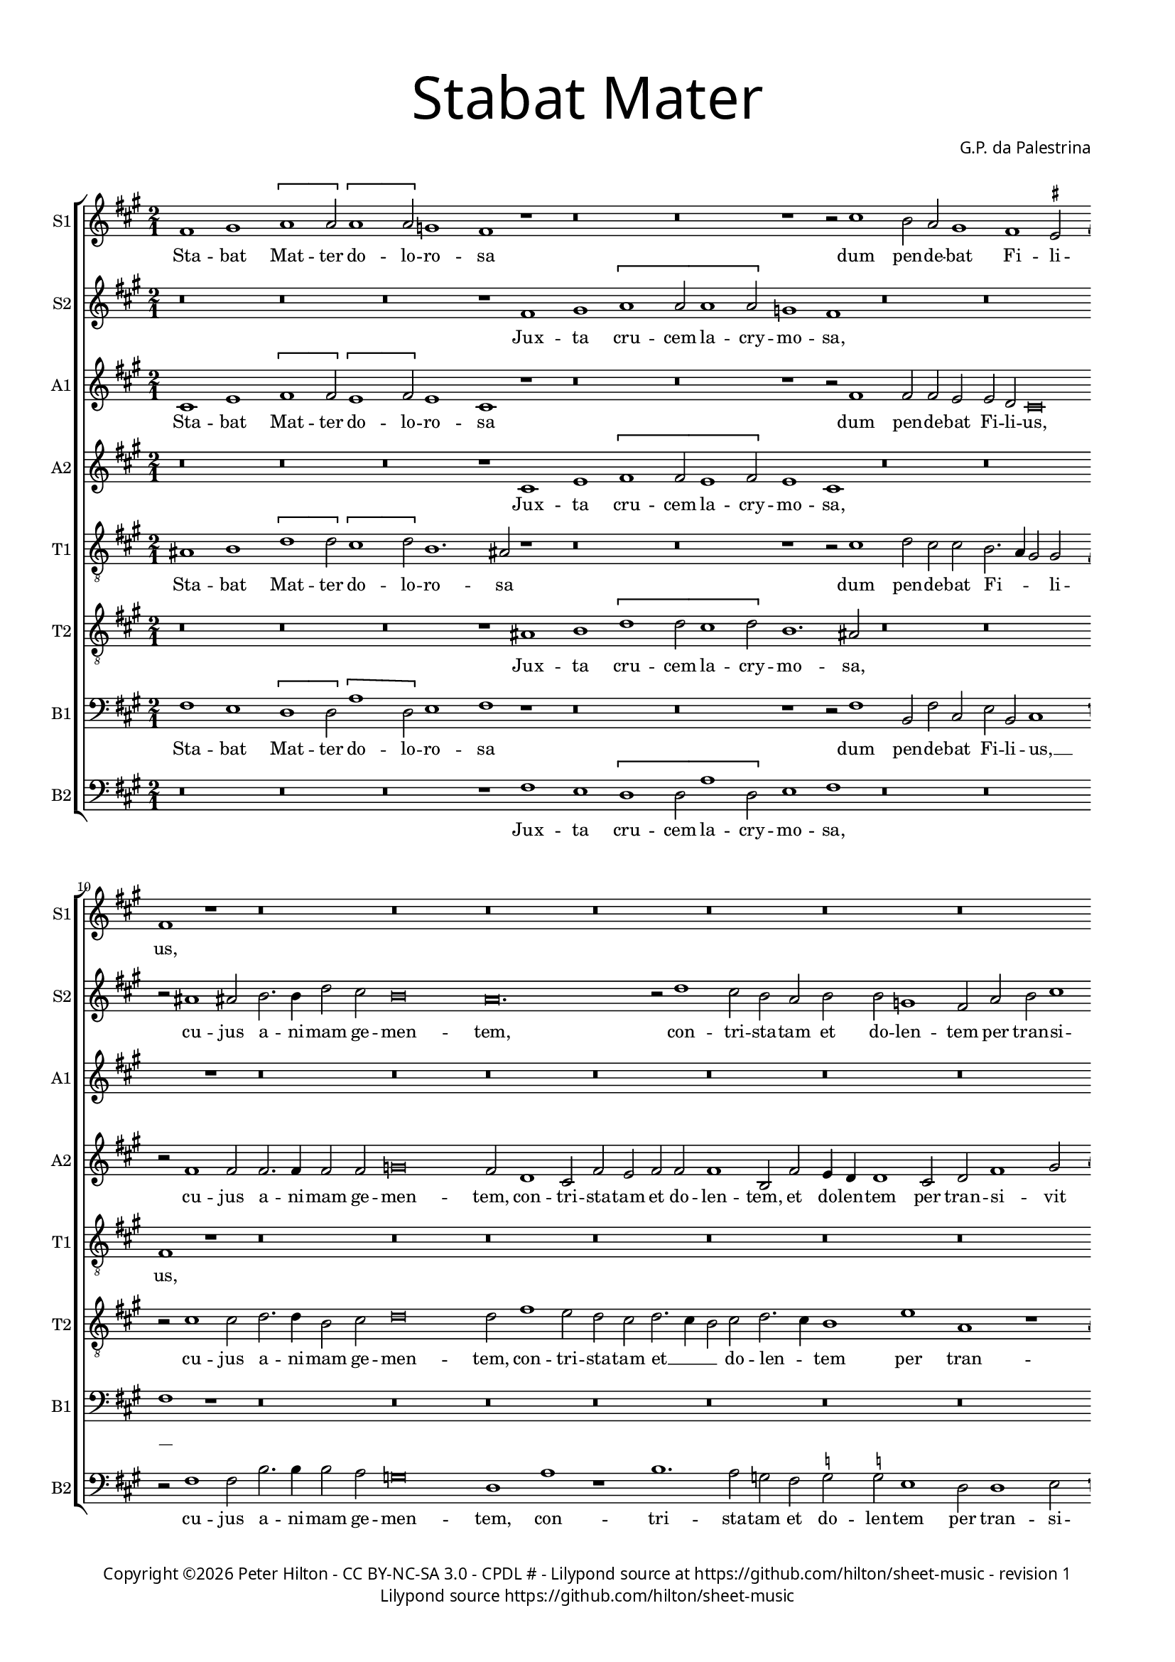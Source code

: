 % CPDL #
% Copyright ©2018 Peter Hilton - https://github.com/hilton

\version "2.18.2"
revision = "1"

#(set-global-staff-size 15.0)

\paper {
	#(define fonts (make-pango-font-tree "Century Schoolbook L" "Source Sans Pro" "Luxi Mono" (/ 15 20)))
	annotate-spacing = ##f
	two-sided = ##t
	top-margin = 8\mm
	bottom-margin = 10\mm
	inner-margin = 15\mm
	outer-margin = 15\mm
	top-markup-spacing = #'( (basic-distance . 4) )
	markup-system-spacing = #'( (padding . 4) )
	system-system-spacing = #'( (basic-distance . 15) (stretchability . 100) )
	ragged-bottom = ##f
	ragged-last-bottom = ##t
}

year = #(strftime "©%Y" (localtime (current-time)))

\header {
	title = \markup \medium \fontsize #7 \override #'(font-name . "Source Sans Pro Light") {
		\center-column {
			"Stabat Mater"
			\vspace #1
		}
	}
	composer = \markup \sans \column \right-align { "G.P. da Palestrina" }
	copyright = \markup \sans {
		\vspace #2
		\column \center-align {
			\line {
				Copyright \year \with-url #"http://hilton.org.uk" "Peter Hilton" -
				\with-url #"http://creativecommons.org/licenses/by-nc-sa/3.0/" "CC BY-NC-SA 3.0" -
				\with-url #"https://www.cpdl.org/wiki/index.php/Stabat_Mater_(Giovanni_Pierluigi_da_Palestrina)" "CPDL #" -
				Lilypond source at \with-url #"https://github.com/hilton/sheet-music" https://github.com/hilton/sheet-music - 
				revision \revision 
			}
			\line {
				Lilypond source \with-url #"https://github.com/hilton/sheet-music" https://github.com/hilton/sheet-music
			}
		}
	}
	tagline = ##f
}

\layout {
	indent = #0
	ragged-right = ##f
	ragged-last = ##t
	\context {
		\Score
		\override BarNumber #'self-alignment-X = #CENTER
%		\override BarNumber #'break-visibility = #'#(#f #t #t)
		\override BarLine #'transparent = ##t
		\remove "Metronome_mark_engraver"
		\override VerticalAxisGroup #'staff-staff-spacing = #'((basic-distance . 10) (stretchability . 100))
	}
	\context {
		\StaffGroup
		\remove "Span_bar_engraver"
	}
	\context {
		\Staff
		\consists "Custos_engraver"
	}
	\context {
		\Voice
		\override NoteHead #'style = #'baroque
		\consists "Horizontal_bracket_engraver"
		\remove "Forbid_line_break_engraver"
	}
}

global = { 
 	\key c \major
	\time 2/1
	\tempo 2 = 44
	\set Staff.midiInstrument = "Choir Aahs"
	\accidentalStyle "forget"
}

showBarLine = { \once \override Score.BarLine #'transparent = ##f }
ficta = { \once \set suggestAccidentals = ##t \override AccidentalSuggestion #'parenthesized = ##f }

sopranoA = \new Voice {
	\relative c'' {
	  a1 b \[ c c2 \] \[ c1 c2 \] bes1 a r r\breve r r1 r2 e'1
	  d2 c b1 a1 \ficta gis2 a1 r r\breve r r r r
	  r r r r r
	}
	\addlyrics {
	  Sta -- bat Mat -- ter do -- lo -- ro -- sa
	  dum pen -- de -- bat Fi -- li -- us,
	}
}

sopranoB = \new Voice {
	\relative c'' {
	  r\breve r r r1 a b \[c c2 c1 c2\] bes1 a
	  r\breve r r2 cis1 cis2 d2. d4 f2 e d\breve c\breve. r2 f1 e2 d c
	  d d bes1 a2 c d e1 f e4 d \ficta cis2 d1 \ficta cis2 d1 r
	}
	\addlyrics {
	  Jux -- ta cru -- cem la -- cry -- mo -- sa,
	  cu -- jus a -- ni -- mam ge -- men -- tem,
	  con -- tri -- sta -- tam et do -- len -- tem per tran -- si -- vit gla -- di -- us.
	}
}

altoA = \new Voice {
	\relative c' {
	  e1 g \[a a2\] \[g1 a2\] g1 e r r\breve r r1 r2 a1 a2 a g g f e\breve r1 r\breve r r r r
	  r r r r r
	}
	\addlyrics {
	  Sta -- bat Mat -- ter do -- lo -- ro -- sa
	  dum pen -- de -- bat Fi -- li -- us,
	}
}

altoB = \new Voice {
	\relative c' {
	  r\breve r r r1 e g \[a a2 g1 a2\] g1 e
	  r\breve r r2 a1 a2 a2. a4 a2 a bes\breve a2 f1 e2 a g a a a1 d,2 a'
	  g4 f f1 e2 f a1 b2 c4 b a g f2 g a1 a a r
	}
	\addlyrics {
	  Jux -- ta cru -- cem la -- cry -- mo -- sa,
	  cu -- jus a -- ni -- mam ge -- men -- tem,
	  con -- tri -- sta -- tam et do -- len -- tem,
	  et do -- len -- tem per tran -- si -- vit gla -- di -- us.
	}
}

tenorA = \new Voice {
	\relative c' {
		\clef "treble_8"
		cis1 d \[f f2\] \[e1 f2\] d1. cis2 r1 r\breve r r1 r2 e1
		f2 e e d2. c4 b2 b a1 r r\breve r r r r
	  r r r r r
	}
	\addlyrics {
	  Sta -- bat Mat -- ter do -- lo -- ro -- sa
	  dum pen -- de -- bat Fi -- _ _ li -- us,
	}
}

tenorB = \new Voice {
	\relative c' {
		\clef "treble_8"
	  r\breve r r r1 cis d \[f f2 e1 f2\] d1. cis2
	  r\breve r r2 e1 e2 f2. f4 d2 e f\breve f2 a1 g2 f e f2. e4 d2 e f2. e4
	  d1 g c, r c d e2 f e e fis1 r
	}
	\addlyrics {
	  Jux -- ta cru -- cem la -- cry -- mo -- sa,
	  cu -- jus a -- ni -- mam ge -- men -- tem,
	  con -- tri -- sta -- tam et __ _ _ do -- len -- _ tem per tran -- si -- vit gla -- di -- us.
	}
}

bassA = \new Voice {
	\relative c' {
		\clef bass
		a1 g \[f f2\] \[c'1 f,2\] g1 a r r\breve r r1 r2 a1 
		d,2 a' e g d e1 a r r\breve r r r r 
	  r r r r r
	}
	\addlyrics {
	  Sta -- bat Mat -- ter do -- lo -- ro -- sa
	  dum pen -- de -- bat Fi -- li -- us, __ _
	}
}

bassB = \new Voice {
	\relative c' {
		\clef bass
	  r\breve r r r1 a g \[f f2 c'1 f,2\] g1 a
	  r\breve r r2 a1 a2 d2. d4 d2 c bes\breve f1 c' r d1. c2 bes a
	  \ficta bes2 \ficta bes g1 f2 f1 g2 a1 \ficta bes a a d, r
	}
	\addlyrics {
	  Jux -- ta cru -- cem la -- cry -- mo -- sa,
	  cu -- jus a -- ni -- mam ge -- men -- tem,
	  con -- tri -- sta -- tam et do -- len -- tem per tran -- si -- vit gla -- di -- us.
	}
}


\score {
	\transpose c a, {
		\new StaffGroup << 
			\set Score.proportionalNotationDuration = #(ly:make-moment 9 10)
%			\set Score.barNumberVisibility = #all-bar-numbers-visible
			\new Staff << \global \sopranoA \set Staff.instrumentName = #"S1" \set Staff.shortInstrumentName = #"S1" >> 
			\new Staff << \global \sopranoB \set Staff.instrumentName = #"S2" \set Staff.shortInstrumentName = #"S2" >> 
			\new Staff << \global \altoA \set Staff.instrumentName = #"A1" \set Staff.shortInstrumentName = #"A1" >> 
			\new Staff << \global \altoB \set Staff.instrumentName = #"A2" \set Staff.shortInstrumentName = #"A2" >> 
			\new Staff << \global \tenorA \set Staff.instrumentName = #"T1" \set Staff.shortInstrumentName = #"T1" >> 
			\new Staff << \global \tenorB \set Staff.instrumentName = #"T2" \set Staff.shortInstrumentName = #"T2" >> 
			\new Staff << \global \bassA \set Staff.instrumentName = #"B1" \set Staff.shortInstrumentName = #"B1" >> 
			\new Staff << \global \bassB \set Staff.instrumentName = #"B2" \set Staff.shortInstrumentName = #"B2" >> 
		>> 
	}
	\header {
	}
	\layout { }
%	\midi {	}
}
